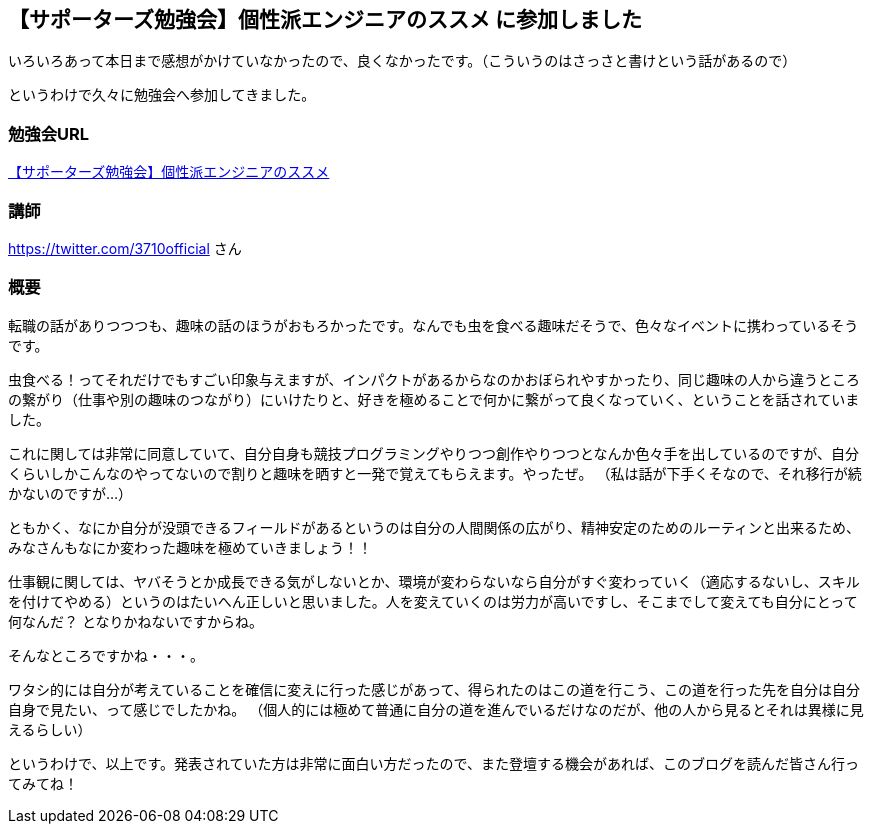 == 【サポーターズ勉強会】個性派エンジニアのススメ に参加しました

いろいろあって本日まで感想がかけていなかったので、良くなかったです。（こういうのはさっさと書けという話があるので）

というわけで久々に勉強会へ参加してきました。

=== 勉強会URL

link:https://supporterzcolab.com/event/286/[【サポーターズ勉強会】個性派エンジニアのススメ]

=== 講師

https://twitter.com/3710official
さん

=== 概要

転職の話がありつつつも、趣味の話のほうがおもろかったです。なんでも虫を食べる趣味だそうで、色々なイベントに携わっているそうです。

虫食べる！ってそれだけでもすごい印象与えますが、インパクトがあるからなのかおぼられやすかったり、同じ趣味の人から違うところの繋がり（仕事や別の趣味のつながり）にいけたりと、好きを極めることで何かに繋がって良くなっていく、ということを話されていました。

これに関しては非常に同意していて、自分自身も競技プログラミングやりつつ創作やりつつとなんか色々手を出しているのですが、自分くらいしかこんなのやってないので割りと趣味を晒すと一発で覚えてもらえます。やったぜ。
（私は話が下手くそなので、それ移行が続かないのですが…）

ともかく、なにか自分が没頭できるフィールドがあるというのは自分の人間関係の広がり、精神安定のためのルーティンと出来るため、みなさんもなにか変わった趣味を極めていきましょう！！


仕事観に関しては、ヤバそうとか成長できる気がしないとか、環境が変わらないなら自分がすぐ変わっていく（適応するないし、スキルを付けてやめる）というのはたいへん正しいと思いました。人を変えていくのは労力が高いですし、そこまでして変えても自分にとって何なんだ？ となりかねないですからね。


そんなところですかね・・・。


ワタシ的には自分が考えていることを確信に変えに行った感じがあって、得られたのはこの道を行こう、この道を行った先を自分は自分自身で見たい、って感じでしたかね。
（個人的には極めて普通に自分の道を進んでいるだけなのだが、他の人から見るとそれは異様に見えるらしい）


というわけで、以上です。発表されていた方は非常に面白い方だったので、また登壇する機会があれば、このブログを読んだ皆さん行ってみてね！



